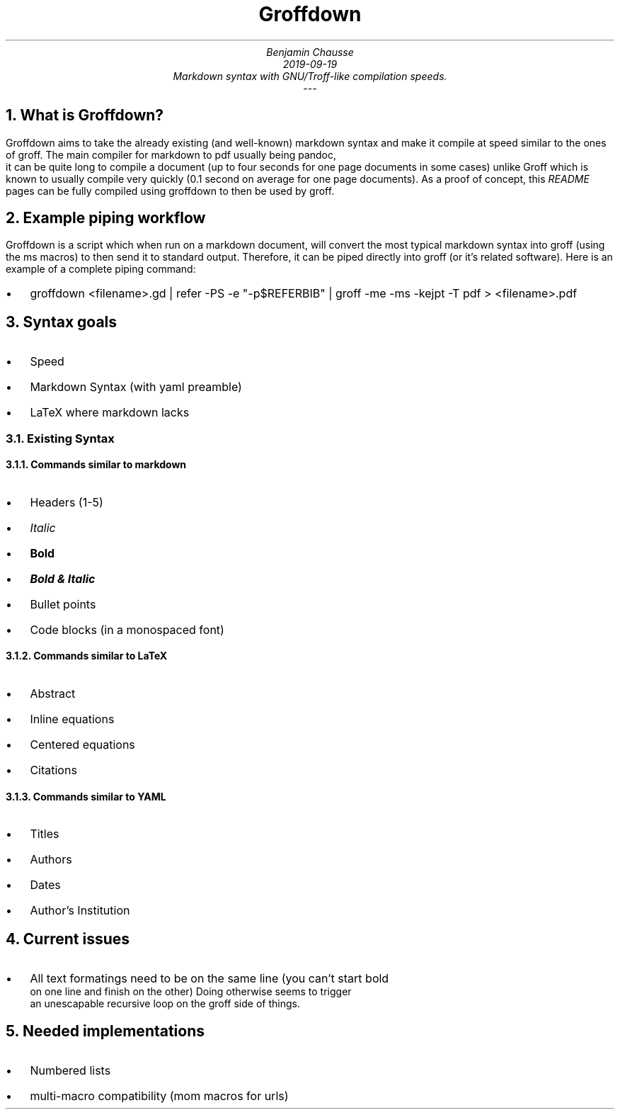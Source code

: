 .TL
 Groffdown
.AU
 Benjamin Chausse
.ND
 2019-09-19
Markdown syntax with GNU/Troff-like compilation speeds.
---


.NH 1
What is Groffdown?
.PP
Groffdown aims to take the already existing (and well-known)
markdown syntax and make it compile at speed similar to the
ones of groff. The main compiler for markdown to pdf usually
being 
.CW "pandoc" ","
 it can be quite long to compile a document (up
to four seconds for one page documents
in some cases) unlike Groff which is known
to usually compile very quickly (0.1 second on average for
one page documents). As a proof of concept, this 
.I "README" 
pages can be fully compiled using groffdown to then be used by groff.

.NH 1
Example piping workflow
.PP
Groffdown is a script which when run on a markdown document,
will convert the most typical markdown syntax into groff
(using the 
.CW "ms" " "
macros) to then send it to standard output.
Therefore, it can be piped directly into groff (or
it's related software). Here is an example  of a complete piping
command:

.IP \(bu 2
groffdown <filename>.gd | refer -PS -e "-p$REFERBIB" | groff -me -ms -kejpt -T pdf > <filename>.pdf

.NH 1
Syntax goals
.PP
.IP \(bu 2
Speed
.IP \(bu 2
Markdown Syntax (with yaml preamble)
.IP \(bu 2
LaTeX where markdown lacks


.NH 2
Existing Syntax
.PP

.NH 3
Commands similar to markdown
.PP
.IP \(bu 2
Headers (1-5)
.IP \(bu 2

.I "Italic" 
.IP \(bu 2

.B "Bold" 
.IP \(bu 2

.BI "Bold & Italic" 
.IP \(bu 2
Bullet points
.IP \(bu 2

.CW "Code blocks (in a monospaced font)" 

.NH 3
Commands similar to LaTeX
.PP
.IP \(bu 2
Abstract
.IP \(bu 2
Inline equations
.IP \(bu 2
Centered equations
.IP \(bu 2
Citations

.NH 3
Commands similar to YAML
.PP
.IP \(bu 2
Titles
.IP \(bu 2
Authors
.IP \(bu 2
Dates
.IP \(bu 2
Author's Institution

.NH 1
Current issues
.PP
.IP \(bu 2
All text formatings need to be on the same line (you can't start bold
  on one line and finish on the other) Doing otherwise seems to trigger
  an unescapable recursive loop on the groff side of things.

.NH 1
Needed implementations
.PP
.IP \(bu 2
Numbered lists
.IP \(bu 2
multi-macro compatibility (mom macros for urls)
